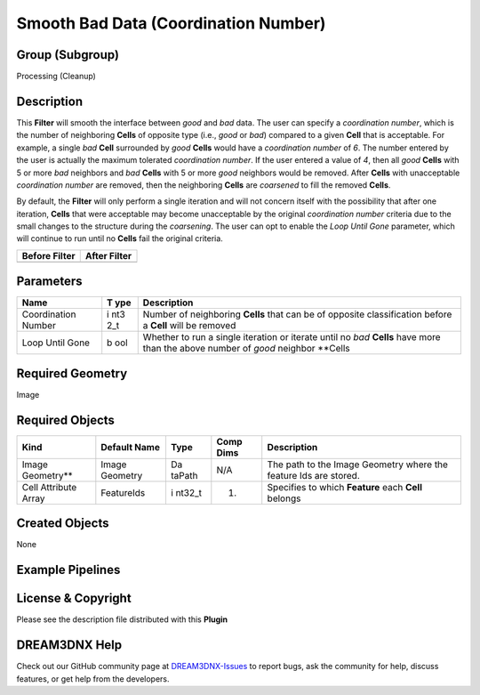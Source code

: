 =====================================
Smooth Bad Data (Coordination Number)
=====================================


Group (Subgroup)
================

Processing (Cleanup)

Description
===========

This **Filter** will smooth the interface between *good* and *bad* data. The user can specify a *coordination number*,
which is the number of neighboring **Cells** of opposite type (i.e., *good* or *bad*) compared to a given **Cell** that
is acceptable. For example, a single *bad* **Cell** surrounded by *good* **Cells** would have a *coordination number* of
*6*. The number entered by the user is actually the maximum tolerated *coordination number*. If the user entered a value
of *4*, then all *good* **Cells** with 5 or more *bad* neighbors and *bad* **Cells** with 5 or more *good* neighbors
would be removed. After **Cells** with unacceptable *coordination number* are removed, then the neighboring **Cells**
are *coarsened* to fill the removed **Cells**.

By default, the **Filter** will only perform a single iteration and will not concern itself with the possibility that
after one iteration, **Cells** that were acceptable may become unacceptable by the original *coordination number*
criteria due to the small changes to the structure during the *coarsening*. The user can opt to enable the *Loop Until
Gone* parameter, which will continue to run until no **Cells** fail the original criteria.

============= ============
Before Filter After Filter
============= ============
|image1|      |image2|
============= ============

Parameters
==========

+--------------+-----+------------------------------------------------------------------------------------------------+
| Name         | T   | Description                                                                                    |
|              | ype |                                                                                                |
+==============+=====+================================================================================================+
| Coordination | i   | Number of neighboring **Cells** that can be of opposite classification before a **Cell** will  |
| Number       | nt3 | be removed                                                                                     |
|              | 2_t |                                                                                                |
+--------------+-----+------------------------------------------------------------------------------------------------+
| Loop Until   | b   | Whether to run a single iteration or iterate until no *bad* **Cells** have more than the above |
| Gone         | ool | number of *good* neighbor \**Cells                                                             |
+--------------+-----+------------------------------------------------------------------------------------------------+

Required Geometry
=================

Image

Required Objects
================

+----------------------+-------------+--------+----------+-----------------------------------------------------------+
| Kind                 | Default     | Type   | Comp     | Description                                               |
|                      | Name        |        | Dims     |                                                           |
+======================+=============+========+==========+===========================================================+
| Image Geometry*\*    | Image       | Da     | N/A      | The path to the Image Geometry where the feature Ids are  |
|                      | Geometry    | taPath |          | stored.                                                   |
+----------------------+-------------+--------+----------+-----------------------------------------------------------+
| Cell Attribute Array | FeatureIds  | i      | (1)      | Specifies to which **Feature** each **Cell** belongs      |
|                      |             | nt32_t |          |                                                           |
+----------------------+-------------+--------+----------+-----------------------------------------------------------+

Created Objects
===============

None

Example Pipelines
=================

License & Copyright
===================

Please see the description file distributed with this **Plugin**

DREAM3DNX Help
==============

Check out our GitHub community page at `DREAM3DNX-Issues <https://github.com/BlueQuartzSoftware/DREAM3DNX-Issues>`__ to
report bugs, ask the community for help, discuss features, or get help from the developers.

.. |image1| image:: Images/ErodeDilateCoordinationNumber_Before.png
.. |image2| image:: Images/ErodeDilateCoordinationNumber_After.png
